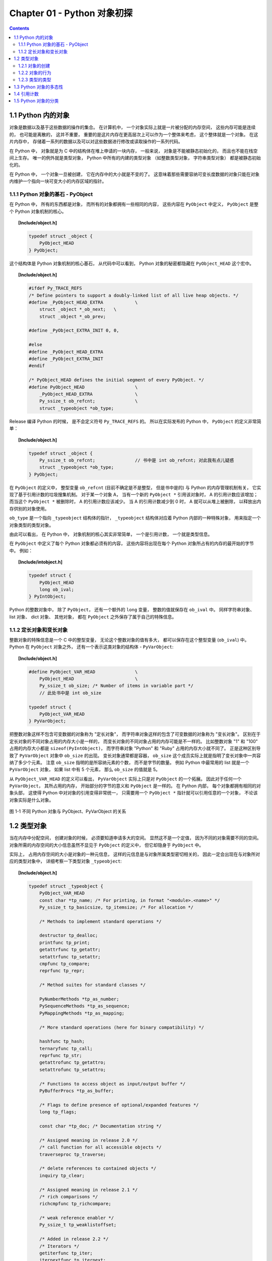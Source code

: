 ###############################################################################
Chapter 01 - Python 对象初探
###############################################################################

..
    # with overline, for parts
    * with overline, for chapters
    =, for sections
    -, for subsections
    ^, for subsubsections
    ", for paragraphs

.. contents::

*******************************************************************************
1.1 Python 内的对象
*******************************************************************************

对象是数据以及基于这些数据的操作的集合。 在计算机中， 一个对象实际上就是一片被分配的\
内存空间， 这些内存可能是连续的， 也可能是离散的， 这并不重要， 重要的是这片内存在更\
高层次上可以作为一个整体来考虑， 这个整体就是一个对象。 在这片内存中， 存储着一系列的\
数据以及可以对这些数据进行修改或读取操作的一系列代码。

在 Python 中， 对象就是为 C 中的结构体在堆上申请的一块内存， 一般来说， 对象是不能被\
静态初始化的， 而且也不能在栈空间上生存。 唯一的例外就是类型对象， Python 中所有的内\
建的类型对象 （如整数类型对象， 字符串类型对象） 都是被静态初始化的。

在 Python 中， 一个对象一旦被创建， 它在内存中的大小就是不变的了。 这意味着那些需要\
容纳可变长度数据的对象只能在对象内维护一个指向一块可变大小的内存区域的指针。 

1.1.1 Python 对象的基石 - PyObject
===============================================================================

在 Python 中， 所有的东西都是对象， 而所有的对象都拥有一些相同的内容， 这些内容在 \
``PyObject`` 中定义， ``PyObject`` 是整个 Python 对象机制的核心。

.. topic:: [Include/object.h]

    .. code-block:: c

        typedef struct _object {
            PyObject_HEAD
        } PyObject;

这个结构体是 Python 对象机制的核心基石， 从代码中可以看到， Python 对象的秘密都隐藏\
在 ``PyObject_HEAD`` 这个宏中。

.. topic:: [Include/object.h]

    .. code-block:: c

        #ifdef Py_TRACE_REFS
        /* Define pointers to support a doubly-linked list of all live heap objects. */
        #define _PyObject_HEAD_EXTRA		\
            struct _object *_ob_next;	\
            struct _object *_ob_prev;

        #define _PyObject_EXTRA_INIT 0, 0,

        #else
        #define _PyObject_HEAD_EXTRA
        #define _PyObject_EXTRA_INIT
        #endif

        /* PyObject_HEAD defines the initial segment of every PyObject. */
        #define PyObject_HEAD			\
            _PyObject_HEAD_EXTRA		\
            Py_ssize_t ob_refcnt;		\
            struct _typeobject *ob_type;

Release 编译 Python 的时候， 是不会定义符号 ``Py_TRACE_REFS`` 的。 所以在实际发布\
的 Python 中， ``PyObject`` 的定义非常简单： 

.. topic:: [Include/object.h]

    .. code-block:: c

        typedef struct _object {
            Py_ssize_t ob_refcnt;		// 书中是 int ob_refcnt; 对此我有点儿疑惑
            struct _typeobject *ob_type;
        } PyObject;    

在 ``PyObject`` 的定义中， 整型变量 ``ob_refcnt`` (目前不确定是不是整型， 但是书中\
是的) 与 Python 的内存管理机制有关， 它实现了基于引用计数的垃圾搜集机制。 对于某一个\
对象 A， 当有一个新的 ``PyObject *`` 引用该对象时， A 的引用计数应该增加； 而当这\
个 ``PyObject *`` 被删除时， A 的引用计数应该减少。 当 A 的引用计数减少到 0 时， A \
就可以从堆上被删除， 以释放出内存供别的对象使用。

``ob_type`` 是一个指向 ``_typeobject`` 结构体的指针， ``_typeobject`` 结构体对应\
着 Python 内部的一种特殊对象， 用来指定一个对象类型的类型对象。

由此可以看出， 在 Python 中， 对象机制的核心其实非常简单， 一个是引用计数， 一个就是\
类型信息。

在 ``PyObject`` 中定义了每个 Python 对象都必须有的内容， 这些内容将出现在每个 \
Python 对象所占有的内存的最开始的字节中。 例如： 

.. topic:: [Include/intobject.h]

    .. code-block:: c

        typedef struct {
            PyObject_HEAD
            long ob_ival;
        } PyIntObject;

Python 的整数对象中， 除了 ``PyObject``， 还有一个额外的 ``long`` 变量， 整数的值\
就保存在 ``ob_ival`` 中。 同样字符串对象、 list 对象、 dict 对象、 其他对象， 都在 \
``PyObject`` 之外保存了属于自己的特殊信息。

1.1.2 定长对象和变长对象
===============================================================================

整数对象的特殊信息是一个 C 中的整型变量， 无论这个整数对象的值有多大， 都可以保存在这\
个整型变量 (``ob_ival``) 中。 Python 在 ``PyObject`` 对象之外， 还有一个表示这类对\
象的结构体 - ``PyVarObject``:

.. topic:: [Include/object.h]

    .. code-block:: c 

        #define PyObject_VAR_HEAD		\
            PyObject_HEAD			\
            Py_ssize_t ob_size; /* Number of items in variable part */
            // 此处书中是 int ob_size
        
        typedef struct {
            PyObject_VAR_HEAD
        } PyVarObject;

把整数对象这样不包含可变数据的对象称为 "定长对象"， 而字符串对象这样的包含了可变数据\
的对象称为 "变长对象"。 区别在于定长对象的不同对象占用的内存大小是一样的， 而变长对象\
的不同对象占用的内存可能是不一样的。 比如整数对象 "1" 和 "100" 占用的内存大小都是 \
``sizeof(PyIntObject)``， 而字符串对象 "Python" 和 "Ruby" 占用的内存大小就不同了\
。 正是这种区别导致了 ``PyVarObject`` 对象中 ``ob_size`` 的出现。 变长对象通常都是\
容器， ``ob_size`` 这个成员实际上就是指明了变长对象中一共容纳了多少个元素。 注意 \
``ob_size`` 指明的是所容纳元素的个数， 而不是字节的数量。 例如 Python 中最常用的 \
list 就是一个 ``PyVarObject`` 对象， 如果 list 中有 5 个元素， 那么 ``ob_size`` \
的值就是 5。

从 ``PyObject_VAR_HEAD`` 的定义可以看出， ``PyVarObject`` 实际上只是对 \
``PyObject`` 的一个拓展。 因此对于任何一个 ``PyVarObject``， 其所占用的内存， 开始\
部分的字节的意义和 ``PyObject`` 是一样的。 在 Python 内部， 每个对象都拥有相同的对\
象头部， 这使得 Python 中对对象的引用变得非常统一， 只需要用一个 ``PyObject *`` 指\
针就可以引用任意的一个对象， 不论该对象实际是什么对象。

.. figure:: img/pyobject-1-1.png
    :align: center

    图 1-1 不同 Python 对象与 PyObject、PyVarObject 的关系

*******************************************************************************
1.2 类型对象
*******************************************************************************

当在内存中分配空间， 创建对象的时候， 必须要知道申请多大的空间。 显然这不是一个定值\
， 因为不同的对象需要不同的空间。 对象所需的内存空间的大小信息虽然不显见于 \
``PyObject`` 的定义中， 但它却隐身于 ``PyObject`` 中。

实际上， 占用内存空间的大小是对象的一种元信息， 这样的元信息是与对象所属类型密切相关\
的， 因此一定会出现在与对象所对应的类型对象中， 详细考察一下类型对象 ``_typeobject``:

.. topic:: [Include/object.h]

    .. code-block:: c 

        typedef struct _typeobject {
            PyObject_VAR_HEAD
            const char *tp_name; /* For printing, in format "<module>.<name>" */
            Py_ssize_t tp_basicsize, tp_itemsize; /* For allocation */

            /* Methods to implement standard operations */

            destructor tp_dealloc;
            printfunc tp_print;
            getattrfunc tp_getattr;
            setattrfunc tp_setattr;
            cmpfunc tp_compare;
            reprfunc tp_repr;

            /* Method suites for standard classes */

            PyNumberMethods *tp_as_number;
            PySequenceMethods *tp_as_sequence;
            PyMappingMethods *tp_as_mapping;

            /* More standard operations (here for binary compatibility) */

            hashfunc tp_hash;
            ternaryfunc tp_call;
            reprfunc tp_str;
            getattrofunc tp_getattro;
            setattrofunc tp_setattro;

            /* Functions to access object as input/output buffer */
            PyBufferProcs *tp_as_buffer;

            /* Flags to define presence of optional/expanded features */
            long tp_flags;

            const char *tp_doc; /* Documentation string */

            /* Assigned meaning in release 2.0 */
            /* call function for all accessible objects */
            traverseproc tp_traverse;

            /* delete references to contained objects */
            inquiry tp_clear;

            /* Assigned meaning in release 2.1 */
            /* rich comparisons */
            richcmpfunc tp_richcompare;

            /* weak reference enabler */
            Py_ssize_t tp_weaklistoffset;

            /* Added in release 2.2 */
            /* Iterators */
            getiterfunc tp_iter;
            iternextfunc tp_iternext;

            /* Attribute descriptor and subclassing stuff */
            struct PyMethodDef *tp_methods;
            struct PyMemberDef *tp_members;
            struct PyGetSetDef *tp_getset;
            struct _typeobject *tp_base;
            PyObject *tp_dict;
            descrgetfunc tp_descr_get;
            descrsetfunc tp_descr_set;
            Py_ssize_t tp_dictoffset;
            initproc tp_init;
            allocfunc tp_alloc;
            newfunc tp_new;
            freefunc tp_free; /* Low-level free-memory routine */
            inquiry tp_is_gc; /* For PyObject_IS_GC */
            PyObject *tp_bases;
            PyObject *tp_mro; /* method resolution order */
            PyObject *tp_cache;
            PyObject *tp_subclasses;
            PyObject *tp_weaklist;
            destructor tp_del;

        #ifdef COUNT_ALLOCS
            /* these must be last and never explicitly initialized */
            Py_ssize_t tp_allocs;
            Py_ssize_t tp_frees;
            Py_ssize_t tp_maxalloc;
            struct _typeobject *tp_prev;
            struct _typeobject *tp_next;
        #endif
        } PyTypeObject;

在上述 ``_typeobject`` 的定义中包含了许多信息， 主要可以分为 4 类： 

- 类型名， ``tp_name``， 主要是 Python 内部以及调试的时候使用； 

- 创建该类型对象是分配内存空间大小的信息， 即 ``tp_basicsize`` 和 ``tp_itemsize``； 

- 与该类型对象相关联的操作信息（就是诸如 ``tp_print`` 这样的许多的函数指针）；

- 下面将要描述的类型的类型信息。

事实上， 一个 ``PyTypeObject`` 对象就是 Python 中对面向对象理论中 "类" 这个概念的\
实现， 而 ``PyTypeObject`` 也是一个非常复杂的话题， 将在第 2 部分详细剖析构建在 \
``PyTypeObject`` 之上的 Python 的类型和对象体系。 

1.2.1 对象的创建
===============================================================================

Python 创建一个整数对象一般来说会有两种方法： 第一种是通过 Python C API 来创建； 第\
二种是通过类型对象 ``PyInt_Type``。 

Python 的 C API 分成两类， 一类称为范型的 API， 或者称为 AOL (Abstrack Object \
Layer)。 这类 API 都具有诸如 ``PyObject_***`` 的形式， 可以应用在任何 Python 对象\
身上， 比如输出对象的 ``PyObject_Print``， 你可以 ``PyObject_Print(int object)``\
， 也可以 ``PyObject_Print(string object)`` ， API 内部会有一整套机制确定最终调用\
的函数是哪一个。 对于创建一个整数对象， 可以采用如下的表达式： \
``PyObject* intObj = PyObject_New(PyObject, &PyInt_Type)``。

另一类是与类型相关的 API， 或者成为 COL (Concrete Object Layer)。 这类 API 通常只\
作用在某一类型的对象上， 对于每一种内建对象， Python 都提供了这样的一组 API。 对于整\
数对象可以使用如下 API 创建： ``PyObject *intObj = PyInt_FromLong(10)``， 这样就\
创建了一个值为 10 的整数对象。 

不论采用哪种 C API， Python 内部最终都是直接分配内存， 因为 Python 对于内建对象是无\
所不知的。 但是对于用户自定义的类型， 比如通过 ``class A(Object)`` 定义的一个类型 A\
， 如果要创建 A 的实例对象， Python 就不可能事先提供 ``PyA_New`` 这样的 API。 对于\
这种情况， Python 会通过 A 所对应的类型对象创建实例对象。

.. figure:: img/1-2-PyInt_Type.png
    :align: center

    图 1-2 通过 PyInt_Type 创建一个整数对象 （截取自 Python 3.8 IPython）

实际上在 Python 完成运行环境的初始化后， 符号 "int" 就对应着一个表示为 \
``<type 'int'>`` 的对象， 这个对象其实就是 Python 内部的 ``PyInt_Type``。 当我们\
执行 "int(10)" 时就是通过 ``PyInt_Type`` 创建了一个整数对象。

图 1-2 中显示， 在 Python 2.2 之后的 ``new style class`` 中， ``int`` 是一个继承\
自 ``object`` 的类型， 类似于 ``int`` 对应着 Python 内部的 ``PyInt_Type``， \
``Object`` 在 Python 内部则对应着 ``PyBaseObject_Type``。 图 1-3 显示了 ``int`` \
类型在 Python 内部这种继承关系是如何实现的。 

.. figure:: img/1-3-int.png
    :align: center

    图 1-3 从 PyInt_Type 创建整数对象

标上序号的虚线箭头代表了创建整数对象的函数调用流程， 首先 ``PyInt_Type`` 中的 \
``tp_new`` 会被调用， 如果这个 ``tp_new`` 为 NULL (真正的 ``PyInt_Type`` 中并不\
为 NULL， 只是举例说明 ``tp_new`` 为 NULL 的情况)， 那么会到 ``tp_base`` 指定的基\
类中去寻找 ``tp_new`` 操作， ``PyBaseObject_Type`` 的 ``tp_new`` 指向了 \
``object_new``。 在 Python 2.2 之后的 ``new style class`` 中， 所有的类都是以 \
``object`` 为基类的， 所以最终会找到一个不为 NULL 的 ``tp_new``。 在 \
``object_new`` 中， 会访问 ``PyInt_Type`` 中记录的 ``tp_basicsize`` 信息， 继而\
完成申请内存的操作。 这个信息记录着一个整数对象应该占用多大内存， 在 Python 源码中\
， 你会看到这个值被设置成了 ``sizeof(PyIntObject)``。 在调用 ``tp_new`` 完成 "创\
建对象" 之后， 流程会转向 ``PyInt_Type`` 的 ``tp_init``， 完成 "初始化对象" 的工作\
。 对应到 C++ 中， ``tp_new`` 可以视为 ``new`` 操作符， 而 ``tp_init`` 则可以视为\
类的构造函数。

1.2.2 对象的行为
===============================================================================

在 ``PyTypeObject`` 中定义了大量对的函数指针， 最终都会指向某个函数， 或者指向 NULL\
。 这些函数指针可以视为类型对象中所定义的操作， 而这些操作直接决定着一个对象在运行时\
所表现的行为。 

如 ``PyTypeObject`` 中的 ``tp_hash`` 指明对于该类型的对象， 如何生成其 Hash 值。 \
可以看到 ``tp_hash`` 是一个 ``hashfunc`` 类型的变量， 在 *object.h* 中， \
``hashfunc`` 实际上是一个函数指针： ``typedef long (*hashfunc)(PyObject *)``。 \
在上一节中看到了 ``tp_new``， ``tp_init`` 是如何决定一个实例对象被创建出来并初始化\
的。 在 ``PyTypeObject`` 中指定的不同的操作信息也正是一种对象区别于另一种对象的关键\
所在。

在这些操作信息中， 有三组非常重要的操作族， 在 ``PyTypeObject`` 中， 它们是 \
``tp_as_number``、 ``tp_as_sequence``、 ``tp_as_mapping``。 它们分别指向 \
``PyNumberMethods``、 ``PySequenceMethods`` 和 ``PyMappingMethods`` 函数族， 可\
以看一下 ``PyNumberMethods`` 函数族： 

.. topic:: [Include/object.h]

    .. code-block:: c 

        typedef struct {
            /* For numbers without flag bit Py_TPFLAGS_CHECKTYPES set, all
            arguments are guaranteed to be of the object's type (modulo
            coercion hacks -- i.e. if the type's coercion function
            returns other types, then these are allowed as well).  Numbers that
            have the Py_TPFLAGS_CHECKTYPES flag bit set should check *both*
            arguments for proper type and implement the necessary conversions
            in the slot functions themselves. */

            binaryfunc nb_add;
            binaryfunc nb_subtract;
            binaryfunc nb_multiply;
            binaryfunc nb_divide;
            binaryfunc nb_remainder;
            binaryfunc nb_divmod;
            ternaryfunc nb_power;
            unaryfunc nb_negative;
            unaryfunc nb_positive;
            unaryfunc nb_absolute;
            inquiry nb_nonzero;
            unaryfunc nb_invert;
            binaryfunc nb_lshift;
            binaryfunc nb_rshift;
            binaryfunc nb_and;
            binaryfunc nb_xor;
            binaryfunc nb_or;
            coercion nb_coerce;
            unaryfunc nb_int;
            unaryfunc nb_long;
            unaryfunc nb_float;
            unaryfunc nb_oct;
            unaryfunc nb_hex;
            /* Added in release 2.0 */
            binaryfunc nb_inplace_add;
            binaryfunc nb_inplace_subtract;
            binaryfunc nb_inplace_multiply;
            binaryfunc nb_inplace_divide;
            binaryfunc nb_inplace_remainder;
            ternaryfunc nb_inplace_power;
            binaryfunc nb_inplace_lshift;
            binaryfunc nb_inplace_rshift;
            binaryfunc nb_inplace_and;
            binaryfunc nb_inplace_xor;
            binaryfunc nb_inplace_or;

            /* Added in release 2.2 */
            /* The following require the Py_TPFLAGS_HAVE_CLASS flag */
            binaryfunc nb_floor_divide;
            binaryfunc nb_true_divide;
            binaryfunc nb_inplace_floor_divide;
            binaryfunc nb_inplace_true_divide;

            /* Added in release 2.5 */
            unaryfunc nb_index;
        } PyNumberMethods;

在 ``PyNumberMethods`` 中， 定义了作为一个数值对象应该支持的操作。 如果一个对象被视\
为数值对象， 那么其对象的类型对象 ``PyInt_Type`` 中， ``tp_as_number.nb_add`` 就\
指定了对该对象进行加法操作时的具体行为。 同样 ``PySequenceMethods`` 和 \
``PyMappingMethods`` 中分别定义了作为一个序列对象和关联对象应该支持的行为， 这两种\
对象的典型例子是 ``list`` 和 ``dict``。

对于一种类型， 可以完全同时定义三个函数族中的所有操作。 即一个对象可以既表现出数值对\
象的特性也可以表现出关联对象的特性。 

.. figure:: img/1-4.png
    :align: center

    图 1-4  数值对象和关联对象的混合体

看上去 ``a['key']`` 操作是一个类似于 ``dict`` 这样的对象才会支持的操作。 从 \
``int`` 继承出来的 ``MyInt`` 应该自然就是一个数值对象， 但是通过重写 \
``__getitem__`` 这个 Python 中的 special method， 可以视为指定了 ``MyInt`` 在 \
Python 内部对应的 ``PyTypeObject`` 对象的 ``tp_as_mapping.mp_subscript`` 操作。 \
最终 ``MyInt`` 的实例对象可以 "表现" 得像一个关联对象。 归根结底在于 \
``PyTypeObject`` 中允许一种类型同时指定三种不同对象的行为特性。 

1.2.3 类型的类型
===============================================================================

在 ``PyTypeObject`` 定义的最开始， 可以发现 ``PyObject_VAR_HEAD``， 意味着 \
Python 中的类型实际上也是一个对象。 在 Python 中， 任何一个东西都是对象， 而每个对象\
都对应一种类型， 那么类型对象的类型是什么？ 对于其他对象可以通过与其关联的类型对象确\
定其类型， 可以通过 ``PyType_Type`` 来确定一个对象是类型对象: 

.. topic:: [Objects/typeobject.c]

    .. code-block:: c

        PyTypeObject PyType_Type = {
            PyObject_HEAD_INIT(&PyType_Type)
            0,					/* ob_size */
            "type",					/* tp_name */
            sizeof(PyHeapTypeObject),		/* tp_basicsize */
            sizeof(PyMemberDef),			/* tp_itemsize */
            (destructor)type_dealloc,		/* tp_dealloc */
            0,					/* tp_print */
            0,			 		/* tp_getattr */
            0,					/* tp_setattr */
            type_compare,				/* tp_compare */
            (reprfunc)type_repr,			/* tp_repr */
            0,					/* tp_as_number */
            0,					/* tp_as_sequence */
            0,					/* tp_as_mapping */
            (hashfunc)_Py_HashPointer,		/* tp_hash */
            (ternaryfunc)type_call,			/* tp_call */
            0,					/* tp_str */
            (getattrofunc)type_getattro,		/* tp_getattro */
            (setattrofunc)type_setattro,		/* tp_setattro */
            0,					/* tp_as_buffer */
            Py_TPFLAGS_DEFAULT | Py_TPFLAGS_HAVE_GC |
                Py_TPFLAGS_BASETYPE,		/* tp_flags */
            type_doc,				/* tp_doc */
            (traverseproc)type_traverse,		/* tp_traverse */
            (inquiry)type_clear,			/* tp_clear */
            0,					/* tp_richcompare */
            offsetof(PyTypeObject, tp_weaklist),	/* tp_weaklistoffset */
            0,					/* tp_iter */
            0,					/* tp_iternext */
            type_methods,				/* tp_methods */
            type_members,				/* tp_members */
            type_getsets,				/* tp_getset */
            0,					/* tp_base */
            0,					/* tp_dict */
            0,					/* tp_descr_get */
            0,					/* tp_descr_set */
            offsetof(PyTypeObject, tp_dict),	/* tp_dictoffset */
            0,					/* tp_init */
            0,					/* tp_alloc */
            type_new,				/* tp_new */
            PyObject_GC_Del,        		/* tp_free */
            (inquiry)type_is_gc,			/* tp_is_gc */
        };

``PyType_Type`` 在 Python 的类型机制中是一个至关重要的对象， 所有用户自定义 \
``class`` 所对应的 ``PyTypeObject`` 对象都是通过这个对象创建的。 

.. figure:: img/1-5.png
    :align: center

    图 1-5 PyType_Type 与一般 PyTypeObject 的关系

图 1-5 中一再出现的 ``<type 'type'>`` 就是 Python 内部的 ``PyType_Type``， 它是所\
有 class 的 class， 所以在 Python 中被称为 ``metaclass``。 关于 ``PyType_Type`` \
和 ``metaclass`` 后面详细剖析。

接着来看 ``PyInt_Type`` 是怎么与 ``PyType_Type`` 建立关系的。 在 Python 中， 每个\
对象都将自己的引用计数、 类型信息保存在开始的部分中， 为了方便对这部分内存的初始化， \
Python 提供了有用的宏： 

.. topic:: [Include/object.h]

    .. code-block:: c 

        #ifdef Py_TRACE_REFS
        /* Define pointers to support a doubly-linked list of all live heap objects. */
            #define _PyObject_HEAD_EXTRA		\
                struct _object *_ob_next;	\
                struct _object *_ob_prev;

        #define _PyObject_EXTRA_INIT 0, 0,

        #else
        #define _PyObject_HEAD_EXTRA
        #define _PyObject_EXTRA_INIT
        #endif

Python 2.5 的代码是上述内容，书中的代码如下：

.. topic:: [Include/object.h]

    .. code-block:: c 

        #ifdef Py_TRACE_REFS

            #define _PyObject_EXTRA_INIT 0, 0,

        #else
        
            #define _PyObject_EXTRA_INIT
        #endif

        #define PyObject_HEAD_INIT(type)    \
            _PyObject_EXTRA_INIT    \
            1, type,

回顾一下 ``PyObject`` 和 ``PyVarObject`` 的定义， 初始化的动作就一目了然了。 实际\
上， 这些宏在各种內建类型对象的初始化中被大量地使用着。 

以 ``PyInt_Type`` 为例， 可以更清晰地看到一般的类型对象和这个特立独行的 \
``PyType_Type`` 对象之间的关系： 

.. topic:: [Objects/intobject.c]

    .. code-block:: c 

        PyTypeObject PyInt_Type = {
            PyObject_HEAD_INIT(&PyType_Type)
            0,
            "int",
            sizeof(PyIntObject),
            0,
            (destructor)int_dealloc,		/* tp_dealloc */
            (printfunc)int_print,			/* tp_print */
            0,					/* tp_getattr */
            0,					/* tp_setattr */
            (cmpfunc)int_compare,			/* tp_compare */
            (reprfunc)int_repr,			/* tp_repr */
            &int_as_number,				/* tp_as_number */
            0,					/* tp_as_sequence */
            0,					/* tp_as_mapping */
            (hashfunc)int_hash,			/* tp_hash */
            0,					/* tp_call */
            (reprfunc)int_repr,			/* tp_str */
            PyObject_GenericGetAttr,		/* tp_getattro */
            0,					/* tp_setattro */
            0,					/* tp_as_buffer */
            Py_TPFLAGS_DEFAULT | Py_TPFLAGS_CHECKTYPES |
                Py_TPFLAGS_BASETYPE,		/* tp_flags */
            int_doc,				/* tp_doc */
            0,					/* tp_traverse */
            0,					/* tp_clear */
            0,					/* tp_richcompare */
            0,					/* tp_weaklistoffset */
            0,					/* tp_iter */
            0,					/* tp_iternext */
            int_methods,				/* tp_methods */
            0,					/* tp_members */
            0,					/* tp_getset */
            0,					/* tp_base */
            0,					/* tp_dict */
            0,					/* tp_descr_get */
            0,					/* tp_descr_set */
            0,					/* tp_dictoffset */
            0,					/* tp_init */
            0,					/* tp_alloc */
            int_new,				/* tp_new */
            (freefunc)int_free,           		/* tp_free */
        };

可以通过想象看到一个整数对象在运行是的形象表示， 如图 1-6 所示：

.. figure:: img/1-6.png
    :align: center

    图 1-6 运行时整数对象及其类型之间的关系

*******************************************************************************
1.3 Python 对象的多态性
*******************************************************************************

通过 ``PyObject`` 和 ``PyTypeObject``， Python 利用 C 语言完成了 C++ 所提供的对象\
的多态的特性。 在 Python 中创建一个对象， 比如 ``PyIntObject`` 对象时， 会分配内存\
， 进行初始化。 然后 Python 内部会用一个 ``PyObject*`` 变量， 而不是通过一个 \
``PyIntObject*`` 变量来保存和维护这个对象。 其他对象与此类似， 所以在 Python 内部各\
个函数之间传递的都是一种范型指针 - ``PyObject*``。 我们并不知道这个指针所指的队形究\
竟是什么类型的， 只能从指针所指对象的 ``ob_type`` 域进行动态判断， 而正是通过这个域\
， Python 实现了多态机制。 

看一下 ``Print`` 函数： 

.. code-block:: c

    void Print(PyObject* object)
    {
        object->ob_type->tp_print(object);
    }

如果传给 ``Print`` 的指针是一个 ``PyIntObject*``， 那么它就会调用 \
``PyIntObject`` 对象对应的类型对象中定义的输出操作， 如果指针是一个 \
``PyStringObject*``， 那么就会调用 ``PyStringObject`` 对象对应的类型对象中定义的输\
出操作。 可以看到， 这里同一个函数在不同情况下表现出不同的行为， 这正是多态的核心所在。 

前文提到的 ``AOL`` 的 C API 正是建立在这种 "多态" 机制上的。 

.. code-block:: c 

    long
    PyObject_Hash(PyObject *v)
    {
        PyTypeObject *tp = v->ob_type;
        if (tp->tp_hash != NULL)
            return (*tp->tp_hash)(v);
        if (tp->tp_compare == NULL && RICHCOMPARE(tp) == NULL) {
            return _Py_HashPointer(v); /* Use address as hash value */
        }
        /* If there's a cmp but no hash defined, the object can't be hashed */
        PyErr_Format(PyExc_TypeError, "unhashable type: '%.200s'",
                v->ob_type->tp_name);
        return -1;
    }

*******************************************************************************
1.4 引用计数
*******************************************************************************

在 C 或 C++ 中， 程序员被赋予了极大的自由， 可以任意申请内存。 但是权力的另一面则对\
应着责任， 程序员必须负责将申请的内存释放， 并释放无效指针。 

现代的开发语言中一般都选择由语言本身负责内存的管理个维护， 即采用了垃圾回收机制， 比\
如 Java 和 C#。 垃圾回收机制使开发人员从维护内存分配和清理的繁重工作中解放出来， 但\
同时也剥夺了程序员与内存亲密接触的机会， 并付出了一定的运行效率作为代价。 Python 同样\
内建了垃圾回收机制， 代替程序员进行繁重的内存管理工作， 而引用计数正是 Python 垃圾回\
收集中的一部分。 

Python 通过对一个对象的引用计数的管理来维护对象在内存中存在与否。 Python 中每个东西\
都是一个对象， 都有一个 ``ob_refcnt`` 变量。 这个变量维护着该对象的引用计数， 从而也\
决定着该对象的创建与消亡。 

在 Python 中， 主要是通过 ``Py_INCREF(op)`` 和 ``PyDECREF(op)`` 两个宏来增加和减\
少一个对象的引用计数。 当一个对象的引用计数减少到 0 后， ``PyDECREF`` 将调用该对象的\
析构函数来释放该对象所占用的内存和系统资源。 这里的 "析构函数" 借用了 C++ 的词汇， \
实际上这个析构动作是通过在对象对应的类型对象中定义的一个函数指针来指定的， 就是 \
``tp_dealloc``。

在 ``ob_refcnt`` 减为 0 后， 将触发对象销毁的事件。 在 Python 的对象体系中来看， 各\
个对象提供了不同的事件处理函数， 而事件的注册动作正是在各个对象对应的类型对象中静态完\
成的。

``PyObject`` 中的 ``ob_refcnt`` 是一个 32 位的整型变量， 实际蕴含着 Python 所做的\
一个假设， 即对一个对象的引用不会超过一个整型变量的最大值。 一般情况下， 如果不是恶意\
代码， 这个假设是成立的。 

需要注意的是， 在 Python 的各个对象中， 类型对象是超越引用计数规则的。 类型对象永远\
不会被析构。 每个对象中指向类型对象的指针被视为类型对象的引用。 

在每个对象创建的时候， Python 提供了一个 ``_Py_NewReference(op)`` 宏来将对象的引用\
计数初始化为 1。 

在 Python 的源代码中可以看到， 在不同的编译选项下 (``Py_REF_DEBUG``， \
``Py_TRACE_REFS``)， 引用计数的宏还要做许多额外的工作。 以下是 Python 最终发行时这\
些宏对应的实际代码

.. topic:: [Include/object.h]

    .. code-block:: c 

        #define _Py_NewReference(op) ((op)->ob_refcnt = 1)

        #define _Py_ForgetReference(op) _Py_INC_TPFREES(op)

        #define _Py_Dealloc(op) ((*(op)->ob_type->tp_dealloc)((PyObject *)(op)))

        #define Py_INCREF(op) ((op)->ob_refcnt++)

        #define Py_DECREF(op)					\
            if (--(op)->ob_refcnt != 0)			\
                ;			\
            else						\
                _Py_Dealloc((PyObject *)(op))

        #define Py_XINCREF(op) if ((op) == NULL) ; else Py_INCREF(op)
        #define Py_XDECREF(op) if ((op) == NULL) ; else Py_DECREF(op)

在每个对象的引用计数减为 0 时， 与该对象对应的析构函数就会被调用， 但是要特别注意的是\
， 调用析构函数并不意味着最终一定会调用 ``free`` 释放内存空间， 频繁地申请和释放内存\
空间会使 Python 的执行效率大打折扣。 一般来说， Python 中大量采用了内存对象池的技术\
， 使用这种技术可以避免频繁申请和释放内存。 因此在析构时， 通常都是将对象占用的空间归\
还到内存池中。 这一点在 Python 内建对象的实现中可以看得一清二楚。 

*******************************************************************************
1.5 Python 对象的分类
*******************************************************************************

将 Python 的对象从概念上大致分为 5 类： 

- **Fundamental** 对象： 类型对象

- **Numeric** 对象： 数值对象

- **Sequence** 对象： 容纳其他对象的序列集合对象

- **Mapping** 对象： 类似于 C++ 中 map 的关联对象

- **Internal** 对象： Python 虚拟机在运行使内部使用的对象

.. figure:: img/1-7.png
    :align: center

    图 1-7 Python 中对象的分类
